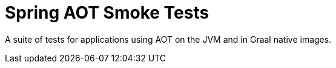 = Spring AOT Smoke Tests

A suite of tests for applications using AOT on the JVM and in Graal native images.